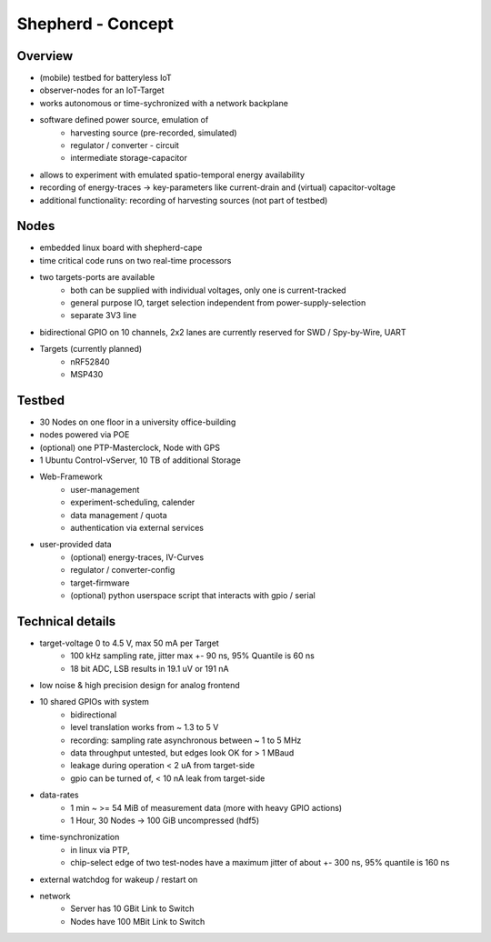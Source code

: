 Shepherd - Concept
==================

Overview
---------
- (mobile) testbed for batteryless IoT
- observer-nodes for an IoT-Target
- works autonomous or time-sychronized with a network backplane
- software defined power source, emulation of
    - harvesting source (pre-recorded, simulated)
    - regulator / converter - circuit
    - intermediate storage-capacitor
- allows to experiment with emulated spatio-temporal energy availability
- recording of energy-traces -> key-parameters like current-drain and (virtual) capacitor-voltage
- additional functionality: recording of harvesting sources (not part of testbed)

Nodes
-----
- embedded linux board with shepherd-cape
- time critical code runs on two real-time processors
- two targets-ports are available
    - both can be supplied with individual voltages, only one is current-tracked
    - general purpose IO, target selection independent from power-supply-selection
    - separate 3V3 line
- bidirectional GPIO on 10 channels, 2x2 lanes are currently reserved for SWD / Spy-by-Wire, UART
- Targets (currently planned)
    - nRF52840
    - MSP430

Testbed
-------
- 30 Nodes on one floor in a university office-building
- nodes powered via POE
- (optional) one PTP-Masterclock, Node with GPS
- 1 Ubuntu Control-vServer, 10 TB of additional Storage
- Web-Framework
    - user-management
    - experiment-scheduling, calender
    - data management / quota
    - authentication via external services
- user-provided data
    - (optional) energy-traces, IV-Curves
    - regulator / converter-config
    - target-firmware
    - (optional) python userspace script that interacts with gpio / serial

Technical details
-----------------
- target-voltage 0 to 4.5 V, max 50 mA per Target
    - 100 kHz sampling rate, jitter max +- 90 ns, 95% Quantile is 60 ns
    - 18 bit ADC, LSB results in 19.1 uV or 191 nA
- low noise & high precision design for analog frontend
- 10 shared GPIOs with system
    - bidirectional
    - level translation works from ~ 1.3 to 5 V
    - recording: sampling rate asynchronous between ~ 1 to 5 MHz
    - data throughput untested, but edges look OK for > 1 MBaud
    - leakage during operation < 2 uA from target-side
    - gpio can be turned of, < 10 nA leak from target-side
- data-rates
    - 1 min ~ >= 54 MiB of measurement data (more with heavy GPIO actions)
    - 1 Hour, 30 Nodes -> 100 GiB uncompressed (hdf5)
- time-synchronization
    - in linux via PTP,
    - chip-select edge of two test-nodes have a maximum jitter of about +- 300 ns, 95% quantile is 160 ns
- external watchdog for wakeup / restart on
- network
    - Server has 10 GBit Link to Switch
    - Nodes have 100 MBit Link to Switch
